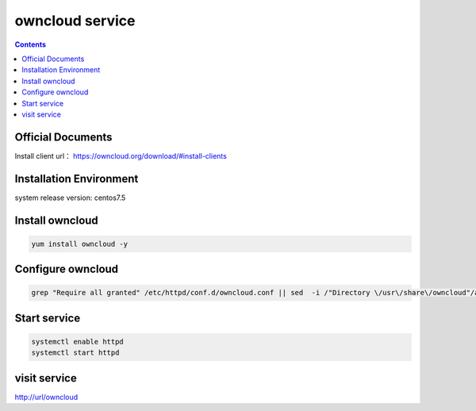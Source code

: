 owncloud service
####################

.. contents::



Official Documents
`````````````````````````
Install client url： https://owncloud.org/download/#install-clients

Installation Environment
```````````````````````````````

system release version: centos7.5

Install owncloud
``````````````````````

.. code-block:: bash

    yum install owncloud -y

Configure owncloud
`````````````````````

.. code-block:: bash

    grep "Require all granted" /etc/httpd/conf.d/owncloud.conf || sed  -i /"Directory \/usr\/share\/owncloud"/a\ "\    Require all granted" /etc/httpd/conf.d/owncloud.conf


Start service
````````````````

.. code-block:: bash

    systemctl enable httpd
    systemctl start httpd

visit service
``````````````````


http://url/owncloud
